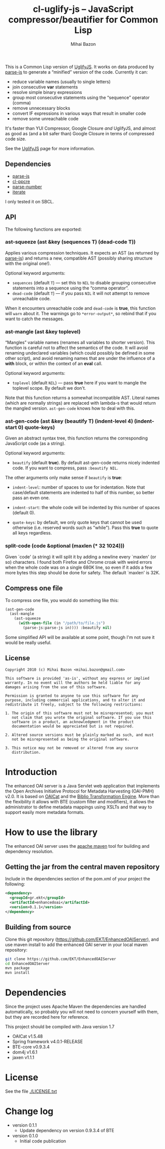 #+TITLE: cl-uglify-js -- JavaScript compressor/beautifier for Common Lisp
#+KEYWORDS: javascript, js, parser, compiler, compressor, mangle, minify, minifier, common lisp
#+DESCRIPTION: JavaScript compressor/beautifier for Common Lisp
#+STYLE: <link rel="stylesheet" type="text/css" href="docstyle.css" />
#+AUTHOR: Mihai Bazon
#+EMAIL: mihai.bazon@gmail.com

This is a Common Lisp version of [[http://github.com/mishoo/UglifyJS][UglifyJS]].  It works on data produced by
[[http://marijn.haverbeke.nl/parse-js/][parse-js]] to generate a “minified” version of the code.  Currently
it can:

- reduce variable names (usually to single letters)
- join consecutive *var* statements
- resolve simple binary expressions
- group most consecutive statements using the “sequence” operator (comma)
- remove unnecessary blocks
- convert IF expressions in various ways that result in smaller code
- remove some unreachable code

It's faster than YUI Compressor, Google Closure /and/ UglifyJS, and almost
as good as (and a bit safer than) Google Closure in terms of compressed code
size.

See the [[http://github.com/mishoo/UglifyJS][UglifyJS]] page for more information.

** Dependencies

- [[http://marijn.haverbeke.nl/parse-js/][parse-js]]
- [[http://weitz.de/cl-ppcre/][cl-ppcre]]
- [[http://www.cliki.net/PARSE-NUMBER][parse-number]]
- [[http://common-lisp.net/project/iterate/][iterate]]

I only tested it on SBCL.

** API

The following functions are exported:

*** ast-squeeze (ast &key (sequences T) (dead-code T))

Applies various compression techniques.  It expects an AST (as returned by
[[http://marijn.haverbeke.nl/parse-js/][parse-js]]) and returns a new, compatible AST (possibly sharing structure with
the original one!).

Optional keyword arguments:

- =sequences= (default =T=) --- set this to =NIL= to disable grouping
  consecutive statements into a sequence using the “comma operator”.
- =dead-code= (default =T=) --- if you pass =NIL= it will not attempt to
  remove unreachable code.

When it encounters unreachable code and =dead-code= is *true*, this function
will =warn= about it.  The warnings go to =*error-output*=, so rebind that
if you want to catch the messages.

*** ast-mangle (ast &key toplevel)

“Mangles” variable names (renames all variables to shorter version).  This
function is careful not to affect the semantics of the code.  It will avoid
renaming undeclared variables (which could possibly be defined in some other
script), and avoid renaming names that are under the influence of a *with*
block, or within the context of an *eval* call.

Optional keyword arguments:

- =toplevel= (default =NIL=) --- pass *true* here if you want to mangle the
  toplevel scope.  By default we don't.

Note that this function returns a somewhat incompatible AST.  Literal names
(which are normally strings) are replaced with lambda-s that would return
the mangled version.  =ast-gen-code= knows how to deal with this.

*** ast-gen-code (ast &key (beautify T) (indent-level 4) (indent-start 0) quote-keys)

Given an abstract syntax tree, this function returns the corresponding
JavaScript code (as a string).

Optional keyword arguments:

- =beautify= (default *true*).  By default ast-gen-code returns nicely
  indented code.  If you want to compress, pass =:beautify NIL=.

The other arguments only make sense if =beautify= is *true*:

- =indent-level=: number of spaces to use for indentation.  Note that
  case/default statements are indented to half of this number, so better
  pass an even one.

- =indent-start=: the whole code will be indented by this number of spaces
  (default 0).

- =quote-keys=: by default, we only quote keys that cannot be used otherwise
  (i.e. reserved words such as "while").  Pass this *true* to quote all keys
  regardless.

*** split-code (code &optional (maxlen (* 32 1024)))

Given `code' (a string) it will split it by adding a newline every `maxlen'
(or so) characters.  I found both Firefox and Chrome croak with weird errors
when the whole code was on a single 680K line, so even if it adds a few more
bytes this step should be done for safety.  The default `maxlen' is 32K.

** Compress one file

To compress one file, you would do something like this:

#+BEGIN_SRC lisp
(ast-gen-code
  (ast-mangle
    (ast-squeeze
      (with-open-file (in "/path/to/file.js")
        (parse-js:parse-js in)))) :beautify nil)
#+END_SRC

Some simplified API will be available at some point, though I'm not sure it
would be really useful.

** License

#+BEGIN_EXAMPLE
Copyright 2010 (c) Mihai Bazon <mihai.bazon@gmail.com>

This software is provided 'as-is', without any express or implied
warranty. In no event will the authors be held liable for any
damages arising from the use of this software.

Permission is granted to anyone to use this software for any
purpose, including commercial applications, and to alter it and
redistribute it freely, subject to the following restrictions:

1. The origin of this software must not be misrepresented; you must
   not claim that you wrote the original software. If you use this
   software in a product, an acknowledgment in the product
   documentation would be appreciated but is not required.

2. Altered source versions must be plainly marked as such, and must
   not be misrepresented as being the original software.

3. This notice may not be removed or altered from any source
   distribution.
#+END_EXAMPLE































* Introduction
  The enhanced OAI server is a Java Servlet web application that
  implements the Open Archives Initiative Protocol for Metadata
  Harvesting (OAI-PMH) v2.0. It is based on [[http://oclc.org/research/activities/oaicat.html][OAICat]] and the [[https://github.com/EKT/Biblio-Transformation-Engine][Biblio
  Transformation Engine]]. More than the flexibility it allows with BTE
  (custom filter and modifiers), it allows the administrator to define
  metadata mappings using XSLTs and that way to support easily more
  metadata formats.

* How to use the library

  The enhanced OAI server uses the [[http://maven.apache.org/][apache maven]] tool for building
  and dependency resolution.

** Getting the jar from the central maven repository

   Include in the dependencies section of the pom.xml of your project
   the following:

#+BEGIN_SRC xml
<dependency>
  <groupId>gr.ekt</groupId>
  <artifactId>enhancedoai</artifactId>
  <version>0.1.1</version>
</dependency>
#+END_SRC

** Building from source
   Clone this git repository
   (https://github.com/EKT/EnhancedOAIServer), and use maven install
   to add the enhanced OAI server in your local maven repository:

#+BEGIN_SRC sh
git clone https://github.com/EKT/EnhancedOAIServer
cd EnhancedOAIServer
mvn package
mvn install
#+END_SRC


* Dependencies
  Since the project uses Apache Maven the dependencies are handled
  automatically, so probably you will not need to concern yourself
  with them, but they are recorded here for reference.

  This project should be compiled with Java version 1.7

  - OAICat v1.5.48
  - Spring framework v4.0.1-RELEASE
  - BTE-core v0.9.3.4
  - dom4j v1.6.1
  - jaxen v1.1.1

* License
  See the file [[./LICENSE.txt]]

* Change log

  - version 0.1.1
    + Update dependency on version 0.9.3.4 of BTE

  - version 0.1.0
    + Initial code publication
